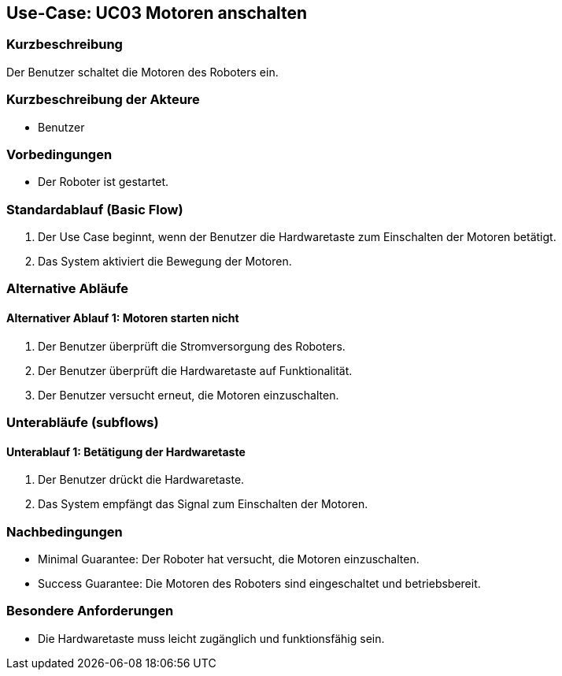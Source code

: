 == Use-Case: UC03 Motoren anschalten

=== Kurzbeschreibung
Der Benutzer schaltet die Motoren des Roboters ein.

=== Kurzbeschreibung der Akteure
* Benutzer

=== Vorbedingungen
* Der Roboter ist gestartet.

=== Standardablauf (Basic Flow)
. Der Use Case beginnt, wenn der Benutzer die Hardwaretaste zum Einschalten der Motoren betätigt.
. Das System aktiviert die Bewegung der Motoren.

=== Alternative Abläufe
==== Alternativer Ablauf 1: Motoren starten nicht
. Der Benutzer überprüft die Stromversorgung des Roboters.
. Der Benutzer überprüft die Hardwaretaste auf Funktionalität.
. Der Benutzer versucht erneut, die Motoren einzuschalten.

=== Unterabläufe (subflows)
==== Unterablauf 1: Betätigung der Hardwaretaste
. Der Benutzer drückt die Hardwaretaste.
. Das System empfängt das Signal zum Einschalten der Motoren.

=== Nachbedingungen
* Minimal Guarantee: Der Roboter hat versucht, die Motoren einzuschalten.
* Success Guarantee: Die Motoren des Roboters sind eingeschaltet und betriebsbereit.

=== Besondere Anforderungen
* Die Hardwaretaste muss leicht zugänglich und funktionsfähig sein.
